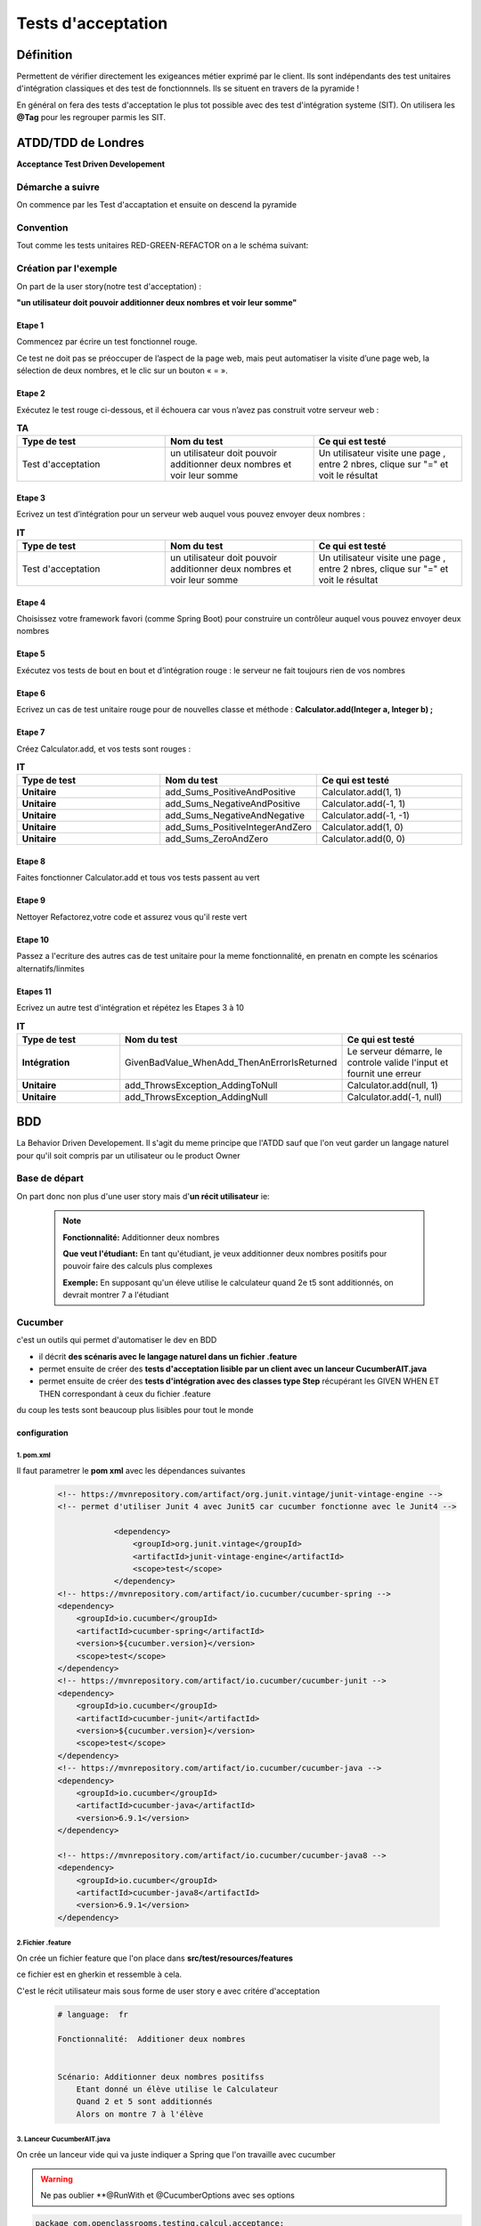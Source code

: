 *******************
Tests d'acceptation
*******************

Définition
**********

Permettent de vérifier directement les exigeances métier exprimé par le client. Ils sont indépendants des test unitaires d'intégration classiques et des test de fonctionnnels. Ils se situent en travers de la pyramide ! 

En général on fera des tests d'acceptation le plus tot possible avec des test d'intégration systeme (SIT).
On utilisera les **@Tag** pour les regrouper parmis les SIT.

**ATDD/TDD** de Londres
*******************
**Acceptance Test Driven Developement**

Démarche a suivre
=================
On commence par les Test d'accaptation et ensuite on descend la pyramide

 .. image:: _static/ATDD.png
    :width: 60%
    :align: center

Convention
==========

Tout comme les tests unitaires RED-GREEN-REFACTOR on a le schéma suivant:

 .. image:: _static/ATDD-RGR.png
    :width: 60%
    :align: center

Création par l'exemple
======================

On part de la user story(notre test d'acceptation) : 

**"un utilisateur doit pouvoir additionner deux nombres et voir leur somme"**

Etape 1 
+++++++

Commencez par écrire un test fonctionnel rouge.
 
Ce test ne doit pas se préoccuper de l’aspect de la page web, mais peut automatiser la visite d’une page web, la sélection de deux nombres, et le clic sur un bouton « = ».

Etape 2
+++++++

Exécutez le test rouge ci-dessous, et il échouera car vous n’avez pas construit votre serveur web :

.. list-table:: **TA**
   :widths: 30 30 30 
   :header-rows: 1 

   * - Type de test
     - Nom du test
     - Ce qui est testé
   * - Test d'acceptation
     - un utilisateur doit pouvoir additionner deux nombres et voir leur somme
     - Un utilisateur visite une page , entre 2 nbres, clique sur "=" et voit le résultat
   
Etape 3
+++++++

Ecrivez un test d’intégration pour un serveur web auquel vous pouvez envoyer deux nombres :

.. list-table:: **IT**
    :widths: 30 30 30 
    :header-rows: 1 

    * - Type de test
      - Nom du test
      - Ce qui est testé
    * - Test d'acceptation
      - un utilisateur doit pouvoir additionner deux nombres et voir leur somme
      - Un utilisateur visite une page , entre 2 nbres, clique sur "=" et voit le résultat

Etape 4
+++++++

Choisissez votre framework favori (comme Spring Boot) pour construire un contrôleur auquel vous pouvez envoyer deux nombres

Etape 5
+++++++

Exécutez vos tests de bout en bout et d’intégration rouge : le serveur ne fait toujours rien de vos nombres

Etape 6
+++++++

Ecrivez un cas de test unitaire rouge pour de nouvelles classe et méthode :
**Calculator.add(Integer a, Integer b) ;**

Etape 7
+++++++

Créez Calculator.add, et vos tests sont rouges :

.. list-table:: **IT**
    :widths: 30 30 30 
    :header-rows: 1 

    * - Type de test
      - Nom du test
      - Ce qui est testé
    * - **Unitaire**
      - add_Sums_PositiveAndPositive
      - Calculator.add(1, 1)
    * - **Unitaire**
      - add_Sums_NegativeAndPositive
      - Calculator.add(-1, 1)
    * - **Unitaire**
      - add_Sums_NegativeAndNegative
      - Calculator.add(-1, -1)
    * - **Unitaire**
      - add_Sums_PositiveIntegerAndZero
      - Calculator.add(1, 0)
    * - **Unitaire**
      - add_Sums_ZeroAndZero
      - Calculator.add(0, 0)

Etape 8
+++++++
Faites fonctionner Calculator.add et tous vos tests passent au vert

Etape 9
+++++++
Nettoyer Refactorez,votre code et assurez vous qu'il reste vert

Etape 10
++++++++

Passez a l'ecriture des autres cas de test unitaire pour la meme fonctionnalité, en prenatn en compte les scénarios alternatifs/linmites

Etapes 11 
+++++++++
Ecrivez un autre test d'intégration et répétez les Etapes 3 à 10

.. list-table:: **IT**
    :widths: 30 30 30 
    :header-rows: 1 

    * - Type de test
      - Nom du test
      - Ce qui est testé
    * - **Intégration**
      - GivenBadValue_WhenAdd_ThenAnErrorIsReturned
      - Le serveur démarre, le controle valide l'input et fournit une erreur
    * - **Unitaire**
      - add_ThrowsException_AddingToNull
      - Calculator.add(null, 1)
    * - **Unitaire**
      - add_ThrowsException_AddingNull
      - Calculator.add(-1, null)
   
**BDD**
*******
La Behavior Driven Developement.
Il s'agit du meme principe que l'ATDD sauf que l'on veut garder un langage naturel pour qu'il soit compris par un utilisateur ou le product Owner

Base de départ
==============

On part donc non plus d'une user story mais d'**un récit utilisateur** ie:

 .. note:: 

    **Fonctionnalité:**     Additionner deux nombres

    **Que veut l'étudiant:**
    En tant qu'étudiant, je veux additionner deux nombres positifs pour pouvoir faire des calculs plus complexes
    
    **Exemple:**
    En supposant qu'un éleve utilise le calculateur quand 2e t5 sont additionnés, on devrait montrer 7 a l'étudiant

Cucumber
========
c'est un outils qui permet d'automatiser le dev en BDD

* il décrit **des scénaris avec le langage naturel dans un fichier .feature**
* permet ensuite de créer des **tests d'acceptation lisible par un client avec un lanceur CucumberAIT.java** 
* permet ensuite de créer des **tests d'intégration avec des classes type Step** récupérant les GIVEN WHEN ET THEN correspondant à ceux du fichier .feature

du coup les tests sont beaucoup plus lisibles pour tout le monde

configuration
+++++++++++++

1. pom.xml
~~~~~~~~~~

Il faut parametrer le **pom xml** avec les dépendances suivantes

 .. code-block:: xml
    
    <!-- https://mvnrepository.com/artifact/org.junit.vintage/junit-vintage-engine -->
    <!-- permet d'utiliser Junit 4 avec Junit5 car cucumber fonctionne avec le Junit4 -->

		<dependency>
		    <groupId>org.junit.vintage</groupId>
		    <artifactId>junit-vintage-engine</artifactId>
		    <scope>test</scope>
		</dependency>
    <!-- https://mvnrepository.com/artifact/io.cucumber/cucumber-spring -->
    <dependency>
        <groupId>io.cucumber</groupId>
        <artifactId>cucumber-spring</artifactId>
        <version>${cucumber.version}</version>
        <scope>test</scope>
    </dependency>
    <!-- https://mvnrepository.com/artifact/io.cucumber/cucumber-junit -->
    <dependency>
        <groupId>io.cucumber</groupId>
        <artifactId>cucumber-junit</artifactId>
        <version>${cucumber.version}</version>
        <scope>test</scope>
    </dependency>
    <!-- https://mvnrepository.com/artifact/io.cucumber/cucumber-java -->
    <dependency>
        <groupId>io.cucumber</groupId>
        <artifactId>cucumber-java</artifactId>
        <version>6.9.1</version>
    </dependency>

    <!-- https://mvnrepository.com/artifact/io.cucumber/cucumber-java8 -->
    <dependency>
        <groupId>io.cucumber</groupId>
        <artifactId>cucumber-java8</artifactId>
        <version>6.9.1</version>
    </dependency>


2.Fichier .feature
~~~~~~~~~~~~~~~~~~

On crée un fichier feature que l'on place dans **src/test/resources/features**

ce fichier est en gherkin et ressemble à cela.

C'est le récit utilisateur mais sous forme de user story e avec critére d'acceptation

 .. code-block:: xml

    # language:  fr

    Fonctionnalité:  Additioner deux nombres 
 

    Scénario: Additionner deux nombres positifss
        Etant donné un élève utilise le Calculateur
        Quand 2 et 5 sont additionnés
        Alors on montre 7 à l'élève


3. Lanceur CucumberAIT.java
~~~~~~~~~~~~~~~~~~~~~~~~~~~

On crée un lanceur vide qui va juste indiquer a Spring que l'on travaille avec cucumber 

.. warning:: 
    Ne pas oublier **@RunWith et @CucumberOptions avec ses options
 
.. code-block:: java
    
    package com.openclassrooms.testing.calcul.acceptance;

    import org.junit.runner.RunWith;
    import io.cucumber.java.en.Given;
    import io.cucumber.java.en.Then;
    import io.cucumber.java.en.When;
    import io.cucumber.junit.Cucumber;
    import io.cucumber.junit.CucumberOptions;

    @RunWith(Cucumber.class)
    @CucumberOptions(features = "src/test/resources/features",
        plugin = {"pretty", "html:target/html-cucumber-report"})
    public class CucumberAIT {}

4. Création du SIT
~~~~~~~~~~~~~~~~~~

on  a plus qu'a ecrire le SIT dans une classe calculatorStep.java 

* on n'utilise pas les mocks ( non utilisable par cucumber) : on mets l'annotation **@AutoConfigureMockMvc**

* Ne pas oublier l'annotation **@SpringBootTest & @CucumberContextConfiguration** pour indiquer a springboot que c'est un test et le mettre dans le context

On remarque les @ GIVEN, WHEN, THEN qui reprénnent les String du fichier .Feature et de plus on récupére les arguments "2" "5" et "7" grace au  {int} ...  (configurable et réutilisiation pour d'autre fonctionnalité )


 .. code-block:: java
    
    @SpringBootTest
    @CucumberContextConfiguration
    @AutoConfigureMockMvc
    public class CalculatorSteps {

    @Inject
    MockMvc mockMvc;

    private Integer lastLeftArgument;
    private Integer lastRightArgument;
    private String calculationType;

    @Given("un élève utilise le Calculateur")
    public void a_student_is_using_the_Calculator() throws Exception {
        mockMvc.perform(MockMvcRequestBuilders.get("/calculator"))
            .andExpect(MockMvcResultMatchers.status().is2xxSuccessful());
    }

    @When("{int} et {int} sont additionnés")
    public void and_are_added(Integer leftArgument, Integer rightArgument) throws Exception {
        lastLeftArgument = leftArgument;
        lastRightArgument = rightArgument;
        calculationType = "ADDITION";
    }

    @Then("on montre {int} à l'élève")
    public void the_student_is_shown(Integer expectedResult) throws Exception {
        final MvcResult result = mockMvc
            .perform(MockMvcRequestBuilders.post("/calculator")
                .param("leftArgument", lastLeftArgument.toString())
                .param("rightArgument", lastRightArgument.toString())
                .param("calculationType", calculationType))
            .andExpect(MockMvcResultMatchers.status().is2xxSuccessful()).andReturn();

        assertThat(result.getResponse().getContentAsString()).contains(">" + expectedResult + "<");
    }
    }
